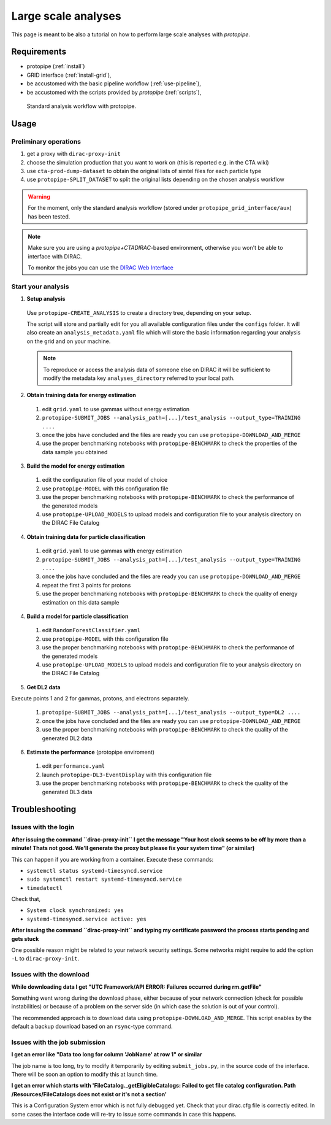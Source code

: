 .. _use-grid:

Large scale analyses
====================

This page is meant to be also a tutorial on how to perform large scale analyses with *protopipe*.

Requirements
------------

* protopipe (:ref:`install`)
* GRID interface (:ref:`install-grid`),
* be accustomed with the basic pipeline workflow (:ref:`use-pipeline`),
* be accustomed with the scripts provided by *protopipe* (:ref:`scripts`),

.. figure:: ./GRID_workflow.png
  :width: 800
  :alt: Standard analysis workflow with protopipe

  Standard analysis workflow with protopipe.

Usage
-----

Preliminary operations
^^^^^^^^^^^^^^^^^^^^^^

1. get a proxy with ``dirac-proxy-init``
2. choose the simulation production that you want to work on (this is reported e.g. in the CTA wiki)
3. use ``cta-prod-dump-dataset`` to obtain the original lists of simtel files for each particle type
4. use ``protopipe-SPLIT_DATASET`` to split the original lists depending on the chosen analysis workflow

.. warning::

  For the moment, only the standard analysis workflow (stored under ``protopipe_grid_interface/aux``) has been tested.

.. note::

  Make sure you are using a `protopipe+CTADIRAC`-based environment, otherwise you won't
  be able to interface with DIRAC.

  To monitor the jobs you can use the 
  `DIRAC Web Interface <https://ccdcta-web.in2p3.fr/DIRAC/?view=tabs&theme=Crisp&url_state=1|*DIRAC.JobMonitor.classes.JobMonitor:,>`_

Start your analysis
^^^^^^^^^^^^^^^^^^^

1. **Setup analysis**

  Use ``protopipe-CREATE_ANALYSIS`` to create a directory tree, depending on your setup.

  The script will store and partially edit for you all available
  configuration files under the ``configs`` folder.
  It will also create an ``analysis_metadata.yaml`` file which will store the
  basic information regarding your analysis on the grid and on your machine.

  .. note::

    To reproduce or access the analysis data of someone else on DIRAC it will be sufficient
    to modify the metadata key ``analyses_directory`` referred to your local path.

  .. figure:: ./example_creation_analysis_tree.png
    :width: 250
    :alt: Directory tree of a full analysis performed with protopipe.

2. **Obtain training data for energy estimation**

  1. edit ``grid.yaml`` to use gammas without energy estimation
  2. ``protopipe-SUBMIT_JOBS --analysis_path=[...]/test_analysis --output_type=TRAINING ....``
  3. once the jobs have concluded and the files are ready you can use ``protopipe-DOWNLOAD_AND_MERGE``
  4. use the proper benchmarking notebooks with ``protopipe-BENCHMARK`` to check the properties of the data sample you obtained

3. **Build the model for energy estimation**

  1. edit the configuration file of your model of choice
  2. use ``protopipe-MODEL`` with this configuration file
  3. use the proper benchmarking notebooks with ``protopipe-BENCHMARK`` to check the performance of the generated models
  4. use ``protopipe-UPLOAD_MODELS`` to upload models and configuration file to your analysis directory on the DIRAC File Catalog

4. **Obtain training data for particle classification**

  1. edit ``grid.yaml`` to use gammas **with** energy estimation
  2. ``protopipe-SUBMIT_JOBS --analysis_path=[...]/test_analysis --output_type=TRAINING ....``
  3. once the jobs have concluded and the files are ready you can use ``protopipe-DOWNLOAD_AND_MERGE``
  4. repeat the first 3 points for protons
  5. use the proper benchmarking notebooks with ``protopipe-BENCHMARK`` to check the quality of energy estimation on this data sample

4. **Build a model for particle classification**

  1. edit ``RandomForestClassifier.yaml``
  2. use ``protopipe-MODEL`` with this configuration file
  3. use the proper benchmarking notebooks with ``protopipe-BENCHMARK`` to check the performance of the generated models
  4. use ``protopipe-UPLOAD_MODELS`` to upload models and configuration file to your analysis directory on the DIRAC File Catalog

5. **Get DL2 data**

Execute points 1 and 2 for gammas, protons, and electrons separately.

  1. ``protopipe-SUBMIT_JOBS --analysis_path=[...]/test_analysis --output_type=DL2 ....``
  2. once the jobs have concluded and the files are ready you can use ``protopipe-DOWNLOAD_AND_MERGE``
  3. use the proper benchmarking notebooks with ``protopipe-BENCHMARK`` to check the quality of the generated DL2 data

6. **Estimate the performance** (protopipe enviroment)

  1. edit ``performance.yaml``
  2. launch ``protopipe-DL3-EventDisplay`` with this configuration file
  3. use the proper benchmarking notebooks with ``protopipe-BENCHMARK`` to check the quality of the generated DL3 data


Troubleshooting
---------------

Issues with the login
^^^^^^^^^^^^^^^^^^^^^

**After issuing the command ``dirac-proxy-init`` I get the message
"Your host clock seems to be off by more than a minute! Thats not good.
We'll generate the proxy but please fix your system time" (or similar)**

This can happen if you are working from a container.
Execute these commands:

- ``systemctl status systemd-timesyncd.service``
- ``sudo systemctl restart systemd-timesyncd.service``
- ``timedatectl``

Check that,

- ``System clock synchronized: yes``
- ``systemd-timesyncd.service active: yes``

**After issuing the command ``dirac-proxy-init`` and typing my certificate
password the process starts pending and gets stuck**

One possible reason might be related to your network security settings.
Some networks might require to add the option ``-L`` to ``dirac-proxy-init``.

Issues with the download
^^^^^^^^^^^^^^^^^^^^^^^^

**While downloading data I get "UTC Framework/API ERROR: Failures occurred during rm.getFile"**

Something went wrong during the download phase, either because of your network
connection (check for possible instabilities) or because of a problem
on the server side (in which case the solution is out of your control).

The recommended approach is to download data using ``protopipe-DOWNLOAD_AND_MERGE``.
This script enables by the default a backup download based on an ``rsync``-type command.

Issues with the job submission
^^^^^^^^^^^^^^^^^^^^^^^^^^^^^^

**I get an error like "Data too long for column 'JobName' at row 1" or similar**

The job name is too long, try to modify it temporarily by editing ``submit_jobs.py``,
in the source code of the interface.  
There will be soon an option to modify this at launch time.

**I get an error which starts with 'FileCatalog._getEligibleCatalogs: Failed to get file catalog configuration. Path /Resources/FileCatalogs does not exist or it's not a section'**

This is a Configuration System error which is not fully debugged yet.
Check that your dirac.cfg file is correctly edited.
In some cases the interface code will re-try to issue some commands in case this happens.